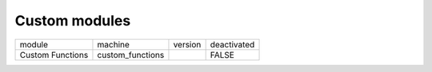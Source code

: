 Custom modules
~~~~~~~~~~~~~~
+------------------+------------------+---------+-------------+
| module           | machine          | version | deactivated |
+------------------+------------------+---------+-------------+
| Custom Functions | custom_functions |         | FALSE       |
+------------------+------------------+---------+-------------+
